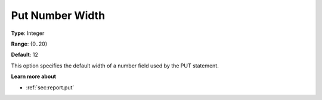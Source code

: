 

.. _Options_PUT_Options_-_Put_Number_Width:


Put Number Width
================



**Type**:	Integer	

**Range**:	{0..20}	

**Default**:	12	



This option specifies the default width of a number field used by the PUT statement.



**Learn more about** 

*	:ref:`sec:report.put`



